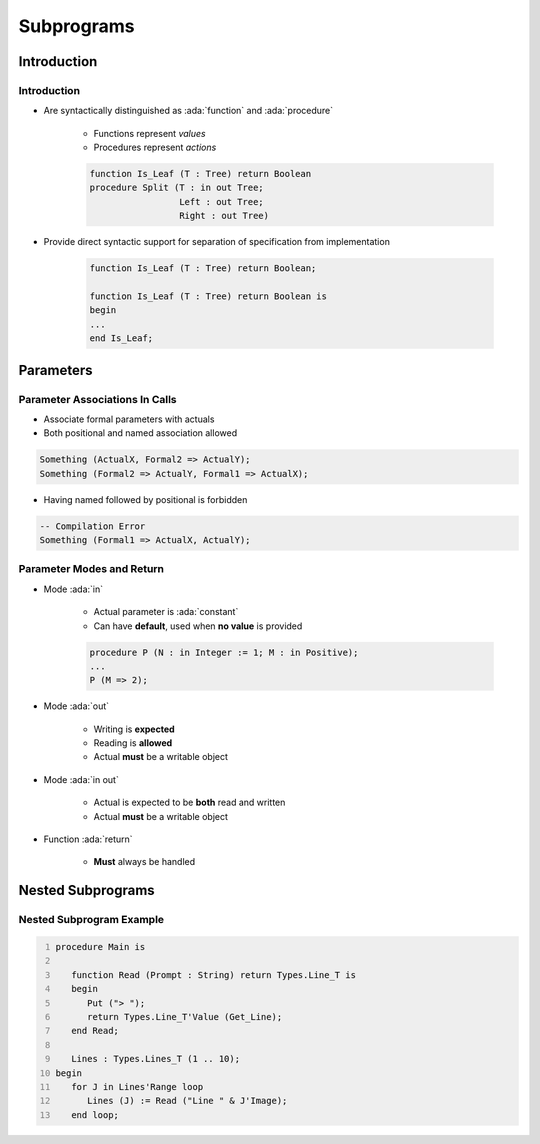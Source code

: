 *************
Subprograms
*************

..
    Coding language

.. role:: ada(code)
    :language: Ada

.. role:: C(code)
    :language: C

.. role:: cpp(code)
    :language: C++

..
    Math symbols

.. |rightarrow| replace:: :math:`\rightarrow`
.. |forall| replace:: :math:`\forall`
.. |exists| replace:: :math:`\exists`
.. |equivalent| replace:: :math:`\iff`
.. |le| replace:: :math:`\le`
.. |ge| replace:: :math:`\ge`
.. |lt| replace:: :math:`<`
.. |gt| replace:: :math:`>`

..
    Miscellaneous symbols

.. |checkmark| replace:: :math:`\checkmark`

==============
Introduction
==============

--------------
Introduction
--------------

* Are syntactically distinguished as :ada:`function` and :ada:`procedure`

   - Functions represent *values*
   - Procedures represent *actions*

   .. code:: Ada

      function Is_Leaf (T : Tree) return Boolean
      procedure Split (T : in out Tree;
                       Left : out Tree;
                       Right : out Tree)

* Provide direct syntactic support for separation of specification from implementation

   .. code:: Ada

      function Is_Leaf (T : Tree) return Boolean;

      function Is_Leaf (T : Tree) return Boolean is
      begin
      ...
      end Is_Leaf;


============
Parameters
============

---------------------------------
Parameter Associations In Calls
---------------------------------

* Associate formal parameters with actuals
* Both positional and named association allowed

.. code:: Ada

   Something (ActualX, Formal2 => ActualY);
   Something (Formal2 => ActualY, Formal1 => ActualX);

* Having named followed by positional is forbidden

.. code:: Ada

   -- Compilation Error
   Something (Formal1 => ActualX, ActualY);

----------------------------
Parameter Modes and Return
----------------------------

* Mode :ada:`in`

   - Actual parameter is :ada:`constant`
   - Can have **default**, used when **no value** is provided

   .. code:: Ada

       procedure P (N : in Integer := 1; M : in Positive);
       ...
       P (M => 2);

* Mode :ada:`out`

   - Writing is **expected**
   - Reading is **allowed**
   - Actual **must** be a writable object

* Mode :ada:`in out`

   - Actual is expected to be **both** read and written
   - Actual **must** be a writable object

* Function :ada:`return`

   - **Must** always be handled

=====================
Nested Subprograms
=====================

----------------------------
Nested Subprogram Example
----------------------------

.. code:: Ada
   :number-lines: 1

   procedure Main is

      function Read (Prompt : String) return Types.Line_T is
      begin
         Put ("> ");
         return Types.Line_T'Value (Get_Line);
      end Read;

      Lines : Types.Lines_T (1 .. 10);
   begin
      for J in Lines'Range loop
         Lines (J) := Read ("Line " & J'Image);
      end loop;
